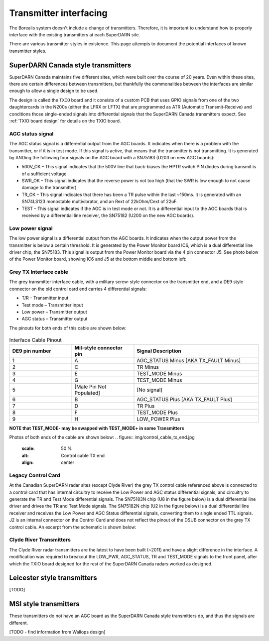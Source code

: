 =======================
Transmitter interfacing
=======================

The Borealis system doesn't include a change of transmitters. Therefore, it is important to
understand how to properly interface with the existing transmitters at each SuperDARN site.

There are various transmitter styles in existence. This page attempts to document the potential
interfaces of known transmitter styles.

-----------------------------------
SuperDARN Canada style transmitters
-----------------------------------
SuperDARN Canada maintains five different sites, which were built over the course of 20 years.
Even within these sites, there are certain differences between transmitters, but thankfully the
commonalities between the interfaces are similar enough to allow a single design to be used.

The design is called the ``TXIO`` board and it consists of a custom PCB that uses GPIO signals
from one of the two daughtercards in the N200s (either the LFRX or LFTX) that are programmed as
ATR (Automatic Transmit-Receive) and conditions those single-ended signals into differential signals
that the SuperDARN Canada transmitters expect. See :ref:`TXIO board design` for details on the TXIO board.

AGC status signal
-----------------
The AGC status signal is a differential output from the AGC boards. It indicates when there is a
problem with the transmitter, or if it is in test mode. If this signal is active, that means that
the transmitter is not transmitting. It is generated by ANDing the following four signals on the
AGC board with a SN75183 (U203 on new AGC boards):

- 500V_OK – This signal indicates that the 500V line that back-biases the HPTR switch PIN diodes
  during transmit is of a sufficient voltage
- SWR_OK – This signal indicates that the reverse power is not too high (that the SWR is low
  enough to not cause damage to the transmitter)
- TR_OK – This signal indicates that there has been a TR pulse within the last ~150ms. It is
  generated with an SN74LS123 monostable multivibrator, and an Rext of 22kOhm/Cext of 22uF.
- TEST – This signal indicates if the AGC is in test mode or not. It is a differential input to the
  AGC boards that is received by a differential line receiver, the SN75182 (U200 on the new AGC boards).

Low power signal
----------------
The low power signal is a differential output from the AGC boards. It indicates when the output
power from the transmitter is below a certain threshold. It is generated by the Power Monitor board
IC6, which is a dual differential line driver chip, the SN75183. This signal is output from the
Power Monitor board via the 4 pin connector J5. See photo below of the Power Monitor board,
showing IC6 and J5 at the bottom middle and bottom left:

.. figure:: img/pwr_mon.jpg
   :scale: 50 %
   :alt: Power Monitor board IC6 and J5
   :align: center

Grey TX Interface cable
-----------------------
The grey transmitter interface cable, with a military screw-style connector on the transmitter end,
and a DE9 style connector on the old control card end carries 4 differential signals:

- T/R – Transmitter input
- Test mode – Transmitter input
- Low power – Transmitter output
- AGC status – Transmitter output

The pinouts for both ends of this cable are shown below:

.. figure:: img/pinout_tx_end.jpg
   :scale: 50 %
   :alt: Pinout, TX control cable, TX end
   :align: center

.. figure:: img/de9_pinout.jpg
   :scale: 50 %
   :alt: Pinout, TX control cable, card end
   :align: center

.. list-table:: Interface Cable Pinout
   :widths: 25 25 50
   :header-rows: 1

   * - DE9 pin number
     - Mil-style connector pin
     - Signal Description
   * - 1
     - A
     - AGC_STATUS Minus [AKA TX_FAULT Minus]
   * - 2
     - C
     - TR Minus
   * - 3
     - E
     - TEST_MODE Minus
   * - 4
     - G
     - TEST_MODE Minus
   * - 5
     - [Male Pin Not Populated]
     - [No signal]
   * - 6
     - B
     - AGC_STATUS Plus [AKA TX_FAULT Plus]
   * - 7
     - D
     - TR Plus
   * - 8
     - F
     - TEST_MODE Plus
   * - 9
     - H
     - LOW_POWER Plus


**NOTE that TEST_MODE- may be swapped with TEST_MODE+ in some Transmitters**

Photos of both ends of the cable are shown below:
.. figure:: img/control_cable_tx_end.jpg
   :scale: 50 %
   :alt: Control cable TX end
   :align: center

.. figure:: img/control_cable_card_end.jpg
   :scale: 50 %
   :alt: Control cable card end
   :align: center

Legacy Control Card
-------------------
At the Canadian SuperDARN radar sites (except Clyde River) the grey TX control cable referenced
above is connected to a control card that has internal circuitry to receive the Low Power and AGC
status differential signals, and circuitry to generate the TR and Test Mode differential signals.
The SN75183N chip (U8 in the figure below) is a dual differential line driver and drives the TR and
Test Mode signals. The SN75182N chip (U2 in the figure below) is a dual differential line receiver
and receives the Low Power and AGC Status differential signals, converting them to single ended TTL
signals. J2 is an internal connector on the Control Card and does not reflect the pinout of the DSUB
connector on the grey TX control cable. An excerpt from the schematic is shown below:

.. figure:: img/control_card_interface.jpg
   :scale: 50 %
   :alt: Control Card Interface circuitry - differential signals
   :align: center

Clyde River Transmitters
------------------------
The Clyde River radar transmitters are the latest to have been built (~2011) and have a slight
difference in the interface. A modification was required to breakout the LOW_PWR,
AGC_STATUS, TR and TEST_MODE signals to the front panel, after which the TXIO board designed for the
rest of the SuperDARN Canada radars worked as designed.


----------------------------
Leicester style transmitters
----------------------------
[TODO]

----------------------
MSI style transmitters
----------------------
These transmitters do not have an AGC board as the SuperDARN Canada style transmitters do,
and thus the signals are different.

[TODO - find information from Wallops design]